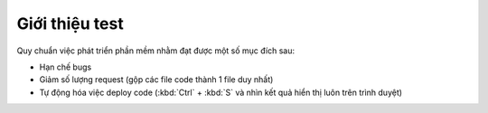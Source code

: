 .. _dev-workflow-intro:

Giới thiệu test
***************

Quy chuẩn việc phát triển phần mềm nhằm đạt được một số mục đích sau:

- Hạn chế bugs
- Giảm số lượng request (gộp các file code thành 1 file duy nhất)
- Tự động hóa việc deploy code (:kbd:`Ctrl` + :kbd:`S` và nhìn kết quả hiển thị 
  luôn trên trình duyệt)
